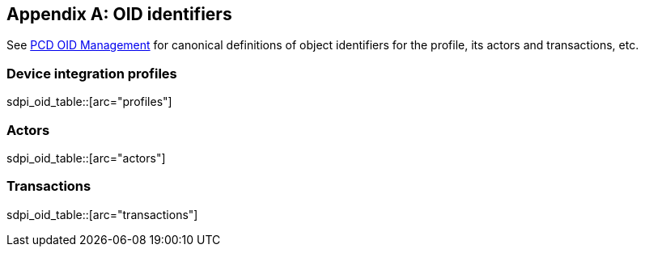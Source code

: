 [appendix#vol3_appendix_c_oids,sdpi_offset=C]
== OID identifiers

See https://wiki.ihe.net/index.php/PCD_OID_Management[PCD OID Management] for canonical definitions 
of object identifiers for the profile, its actors and transactions, etc. 

=== Device integration profiles

sdpi_oid_table::[arc="profiles"]

=== Actors

sdpi_oid_table::[arc="actors"]

=== Transactions

sdpi_oid_table::[arc="transactions"]
